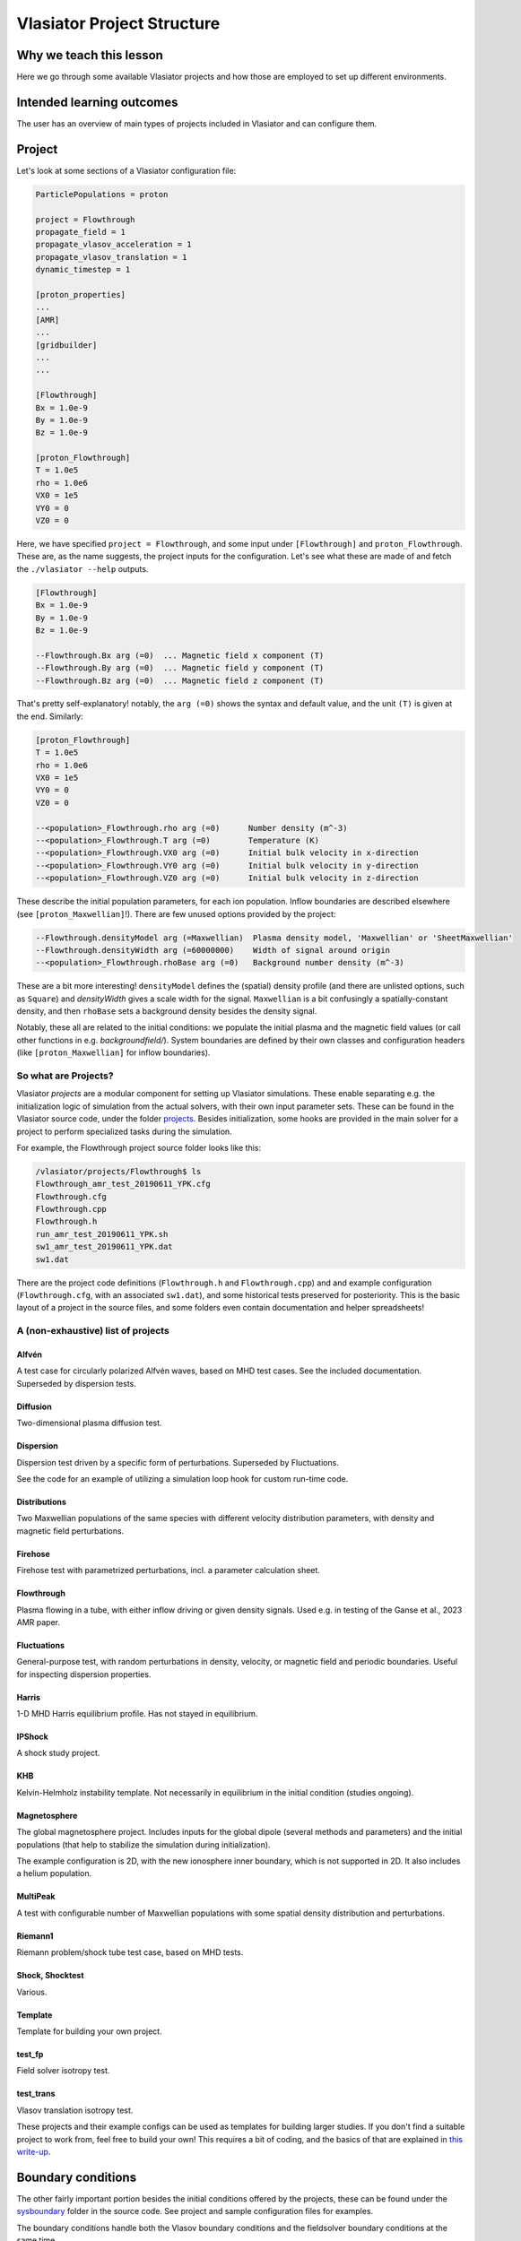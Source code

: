 Vlasiator Project Structure
===========================

Why we teach this lesson
------------------------

Here we go through some available Vlasiator projects and how those are employed to set up different environments.


Intended learning outcomes
--------------------------

The user has an overview of main types of projects included in Vlasiator and can configure them.


Project
-------

Let's look at some sections of a Vlasiator configuration file:

.. code-block::

    ParticlePopulations = proton

    project = Flowthrough
    propagate_field = 1
    propagate_vlasov_acceleration = 1
    propagate_vlasov_translation = 1
    dynamic_timestep = 1

    [proton_properties]
    ...
    [AMR]
    ...
    [gridbuilder]
    ...
    ...

    [Flowthrough]
    Bx = 1.0e-9
    By = 1.0e-9
    Bz = 1.0e-9

    [proton_Flowthrough]
    T = 1.0e5
    rho = 1.0e6
    VX0 = 1e5
    VY0 = 0
    VZ0 = 0


Here, we have specified ``project = Flowthrough``, and some input under ``[Flowthrough]`` and ``proton_Flowthrough``. These are, as the name suggests, the project inputs for the configuration. Let's see what these are made of and fetch the ``./vlasiator --help`` outputs.

.. code-block::
    
    [Flowthrough]
    Bx = 1.0e-9
    By = 1.0e-9
    Bz = 1.0e-9
    
    --Flowthrough.Bx arg (=0)  ... Magnetic field x component (T)
    --Flowthrough.By arg (=0)  ... Magnetic field y component (T)
    --Flowthrough.Bz arg (=0)  ... Magnetic field z component (T)
    

That's pretty self-explanatory! notably, the ``arg (=0)`` shows the syntax and default value, and the unit ``(T)`` is given at the end. Similarly:

.. code-block::

    [proton_Flowthrough]
    T = 1.0e5
    rho = 1.0e6
    VX0 = 1e5
    VY0 = 0
    VZ0 = 0

    --<population>_Flowthrough.rho arg (=0)      Number density (m^-3)
    --<population>_Flowthrough.T arg (=0)        Temperature (K)
    --<population>_Flowthrough.VX0 arg (=0)      Initial bulk velocity in x-direction
    --<population>_Flowthrough.VY0 arg (=0)      Initial bulk velocity in y-direction
    --<population>_Flowthrough.VZ0 arg (=0)      Initial bulk velocity in z-direction
   
These describe the initial population parameters, for each ion population. Inflow boundaries are described elsewhere (see ``[proton_Maxwellian]``!). There are few unused options provided by the project:

.. code-block:: 

      --Flowthrough.densityModel arg (=Maxwellian)  Plasma density model, 'Maxwellian' or 'SheetMaxwellian'
      --Flowthrough.densityWidth arg (=60000000)    Width of signal around origin
      --<population>_Flowthrough.rhoBase arg (=0)   Background number density (m^-3)

These are a bit more interesting! ``densityModel`` defines the (spatial) density profile (and there are unlisted options, such as ``Square``) and `densityWidth` gives a scale width for the signal. ``Maxwellian`` is a bit confusingly a spatially-constant density, and then ``rhoBase`` sets a background density besides the density signal.

Notably, these all are related to the initial conditions: we populate the initial plasma and the magnetic field values (or call other functions in e.g. `backgroundfield/`). System boundaries are defined by their own classes and configuration headers (like ``[proton_Maxwellian]`` for inflow boundaries).

So what are Projects?
^^^^^^^^^^^^^^^^^^^^^

Vlasiator *projects*  are a modular component for setting up Vlasiator simulations. These enable separating e.g. the initialization logic of simulation from the actual solvers, with their own input parameter sets. These can be found in the Vlasiator source code, under the folder `projects <https://github.com/fmihpc/vlasiator/tree/master/projects>`_. Besides initialization, some hooks are provided in the main solver for a project to perform specialized tasks during the simulation.

For example, the Flowthrough project source folder looks like this:

.. code-block:: bash

    /vlasiator/projects/Flowthrough$ ls
    Flowthrough_amr_test_20190611_YPK.cfg
    Flowthrough.cfg
    Flowthrough.cpp
    Flowthrough.h
    run_amr_test_20190611_YPK.sh
    sw1_amr_test_20190611_YPK.dat
    sw1.dat

There are the project code definitions (``Flowthrough.h`` and ``Flowthrough.cpp``) and and example configuration (``Flowthrough.cfg``, with an associated ``sw1.dat``), and some historical tests preserved for posteriority. This is the basic layout of a project in the source files, and some folders even contain documentation and helper spreadsheets!

A (non-exhaustive) list of projects
^^^^^^^^^^^^^^^^^^^^^^^^^^^^^^^^^^^

Alfvén
++++++

A test case for circularly polarized Alfvén waves, based on MHD test cases. See the included documentation. Superseded by dispersion tests.

Diffusion
+++++++++

Two-dimensional plasma diffusion test.

Dispersion
++++++++++

Dispersion test driven by a specific form of perturbations. Superseded by Fluctuations.

See the code for an example of utilizing a simulation loop hook for custom run-time code.

Distributions
+++++++++++++

Two Maxwellian populations of the same species with different velocity distribution parameters, with density and magnetic field perturbations.

Firehose
++++++++

Firehose test with parametrized perturbations, incl. a parameter calculation sheet.

Flowthrough
+++++++++++

Plasma flowing in a tube, with either inflow driving or given density signals. Used e.g. in testing of the Ganse et al., 2023 AMR paper.

Fluctuations
++++++++++++

General-purpose test, with random perturbations in density, velocity, or magnetic field and periodic boundaries. Useful for inspecting dispersion properties.

Harris
++++++

1-D MHD Harris equilibrium profile. Has not stayed in equilibrium.

IPShock
+++++++

A shock study project.

KHB
+++

Kelvin-Helmholz instability template. Not necessarily in equilibrium in the initial condition (studies ongoing).

.. Larmor
.. ++++++


Magnetosphere
+++++++++++++

The global magnetosphere project. Includes inputs for the global dipole (several methods and parameters) and the initial populations (that help to stabilize the simulation during initialization).

The example configuration is 2D, with the new ionosphere inner boundary, which is not supported in 2D. It also includes a helium population.

MultiPeak
+++++++++

A test with configurable number of Maxwellian populations with some spatial density distribution and perturbations.

Riemann1
++++++++

Riemann problem/shock tube test case, based on MHD tests.

Shock, Shocktest
++++++++++++++++

Various.

Template
++++++++

Template for building your own project.

test_fp
+++++++

Field solver isotropy test.

.. testHall
.. ++++++++


test_trans
++++++++++

Vlasov translation isotropy test.

.. VelocityBox
.. verificationLarmor


These projects and their example configs can be used as templates for building larger studies. If you don't find a suitable project to work from, feel free to build your own! This requires a bit of coding, and the basics of that are explained in `this write-up <new_project>`_.

Boundary conditions
-------------------

The other fairly important portion besides the initial conditions offered by the projects, these can be found under the `sysboundary <https://github.com/fmihpc/vlasiator/tree/master/sysboundary>`_ folder in the source code. See project and sample configuration files for examples.

The boundary conditions handle both the Vlasov boundary conditions and the fieldsolver boundary conditions at the same time.

Copysphere
^^^^^^^^^^

Formerly known as ``ConductingSphere``. Copies perturbed-B from nearest neighbours (or zeros it), zeros electric fields and holds initial plasma distributions constant.

Supplanted by Ionosphere for 3D magnetospheric simulations.

DoNotCompute
^^^^^^^^^^^^

Handles e.g. cells inside the inner boundary, and tells for the solvers to bypass these.

Inflow and Maxwellian
^^^^^^^^^^^^^^^^^^^^^

Inflow is a base class that forms the basis for Maxwellian. Handles solar wind inflow, includin

Ionosphere
^^^^^^^^^^

Contains the ionosphere solver and wraps everything related to it, including the coupling from the ionosphere to the Vlasov inner boundary.

Potential mistakes include having the coupling radius too close/just at the inner boundary, leading to artefacts on the ionosphere (see /scratch/project_465000693/example_runs/Ionosphere3D and esp. the early phase outputs).

Outflow
^^^^^^^

Copy conditions and plasma outflow.






.. Other practical aspects
.. -----------------------




.. Interesting questions you might get
.. -----------------------------------



.. Typical pitfalls
.. ----------------
